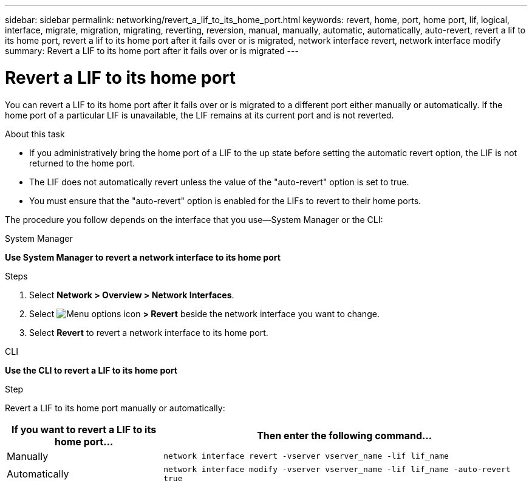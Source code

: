 ---
sidebar: sidebar
permalink: networking/revert_a_lif_to_its_home_port.html
keywords: revert, home, port, home port, lif, logical, interface, migrate, migration, migrating, reverting, reversion, manual, manually, automatic, automatically, auto-revert, revert a lif to its home port, revert a lif to its home port after it fails over or is migrated, network interface revert, network interface modify
summary: Revert a LIF to its home port after it fails over or is migrated
---

= Revert a LIF to its home port
:hardbreaks:
:nofooter:
:icons: font
:linkattrs:
:imagesdir: ../media/

//
// restructured: March 2021
// enhanced keywords May 2021
// CSAR 1408595
//

[.lead]
You can revert a LIF to its home port after it fails over or is migrated to a different port either manually or automatically. If the home port of a particular LIF is unavailable, the LIF remains at its current port and is not reverted.

.About this task

* If you administratively bring the home port of a LIF to the up state before setting the automatic revert option, the LIF is not returned to the home port.
* The LIF does not automatically revert unless the value of the "auto-revert" option is set to true.
* You must ensure that the "auto-revert" option is enabled for the LIFs to revert to their home ports.

The procedure you follow depends on the interface that you use--System Manager or the CLI:

[role="tabbed-block"]
====
.System Manager
--
*Use System Manager to revert a network interface to its home port*

.Steps

. Select *Network > Overview > Network Interfaces*.

. Select image:icon_kabob.gif[Menu options icon] *> Revert* beside the network interface you want to change.

. Select *Revert* to revert a network interface to its home port. 
--
//2022 Nov 28, ONTAPDOC-711 
.CLI
--
*Use the CLI to revert a LIF to its home port*

.Step

Revert a LIF to its home port manually or automatically:

[cols="30,70"]
|===

h|If you want to revert a LIF to its home port... h|Then enter the following command...

|Manually
|`network interface revert -vserver vserver_name -lif lif_name`
|Automatically
|`network interface modify -vserver vserver_name -lif lif_name -auto-revert true`
|===
--
====

// IE-554, 2022-07-28
